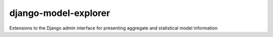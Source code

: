 django-model-explorer
=====================

Extensions to the Django admin interface for presenting aggregate and statistical model information
